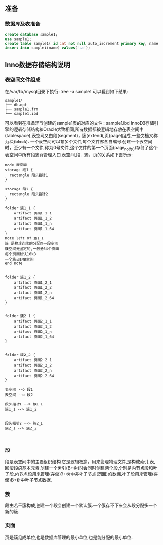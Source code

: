 ** 准备
*** 数据库及表准备
#+BEGIN_SRC sql
create database sample1;
use sample1;
create table sample1( id int not null auto_increment primary key, name varchar(8) );
insert into sample1(name) values('aa');
#+END_SRC
** Inno数据存储结构说明
*** 表空间文件组成
    在/var/lib/mysql目录下执行: tree -a sample1  可以看到如下结果:
#+BEGIN_SRC 
sample1/
├── db.opt
├── sample1.frm
└── sample1.ibd
#+END_SRC
    可以看到在准备环节创建的sample1表的对应的文件 : sample1.ibd
    InnoDB存储引擎的逻辑存储结构和Oracle大致相同,所有数据都被逻辑地存放在表空间中(tablespace),表空间又由段(segment)，簇(extend),页(page)组成,一些文档又称为块(block). 一个表空间可以有多个文件,每个文件都各自编号.创建一个表空间时，至少有一个文件,称为0号文件,这个文件的第一个页面(page_no为0)存储了这个表空间中所有段簇页管理入口,表空间,段，簇，页的关系如下图所示:
#+BEGIN_SRC plantuml :file images/file_tablespace_rel.png :cmdline -charset utf-8
node 表空间
storage 段1 {
  rectangle 段头指针1
}

storage 段2 {
  rectangle 段头指针2
}

folder 簇1_1 {
    artifact 页面1_1_1
    artifact 页面1_1_2
    artifact 页面1_1_n
    artifact 页面1_1_64
}
note left of 簇1_1
簇 是物理连续的分配的一段空间
簇空间是固定的,一般是64个页面 
每个页面默认16kB
一个簇占1MB空间
end note


folder 簇1_2 {
    artifact 页面1_2_1
    artifact 页面1_2_2
    artifact 页面1_2_n
    artifact 页面1_2_64
}


folder 簇2_1 {
    artifact 页面2_1_1
    artifact 页面2_1_2
    artifact 页面2_1_n
    artifact 页面2_1_64
}


folder 簇2_2 {
    artifact 页面2_2_1
    artifact 页面2_2_2
    artifact 页面2_2_n
    artifact 页面2_2_64
}

表空间 --o 段1
表空间 --o 段2

段头指针1 --> 簇1_1
簇1_1 --> 簇1_2


段头指针2 --> 簇2_1
簇2_1 --> 簇2_2


#+END_SRC
*** 段
段是表空间中的主要组织结构,它是逻辑概念，用来管理物理文件,是构成索引,表,回滚段的基本元素.创建一个索引(B+树)时会同时创建两个段,分别是内节点段和叶子段,内节点段用来管理(存储)B+树中非叶子节点(页面)的数据,叶子段用来管理(存储)B+树中叶子节点数据.
*** 簇
段由若干簇构成,创建一个段会创建一个默认簇.一个簇存不下来会从段分配多一个新的簇.
*** 页面
页是簇组成单位,也是数据库管理的最小单位,也是能分配的最小单位.


[[file:images/page_logic.jpg]]
